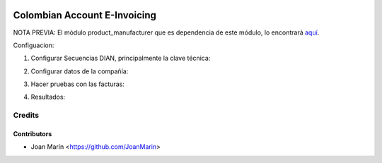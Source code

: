 .. image:: https://img.shields.io/badge/license-AGPL--3-blue.png
   :target: https://www.gnu.org/licenses/agpl
   :alt: License: AGPL-3

=============================
Colombian Account E-Invoicing
=============================

NOTA PREVIA: El módulo product_manufacturer que es dependencia de este módulo, lo encontrará `aquí
<https://github.com/OCA/product-attribute/tree/10.0/product_manufacturer>`_.

Configuacion:

1) Configurar Secuencias DIAN, principalmente la clave técnica:

.. image:: https://raw.githubusercontent.com/odooloco/l10n-colombia/10.0/l10n_co_account_e_invoicing/static/images/ir_sequence.png

2) Configurar datos de la compañía:

.. image:: https://raw.githubusercontent.com/odooloco/l10n-colombia/10.0/l10n_co_account_e_invoicing/static/images/res_company.png

3) Hacer pruebas con las facturas:

.. image:: https://raw.githubusercontent.com/odooloco/l10n-colombia/10.0/l10n_co_account_e_invoicing/static/images/account_invoice.png

4) Resultados:

.. image:: https://raw.githubusercontent.com/odooloco/l10n-colombia/10.0/l10n_co_account_e_invoicing/static/images/dian_document.png


Credits
=======

Contributors
------------
* Joan Marín <https://github.com/JoanMarin>
